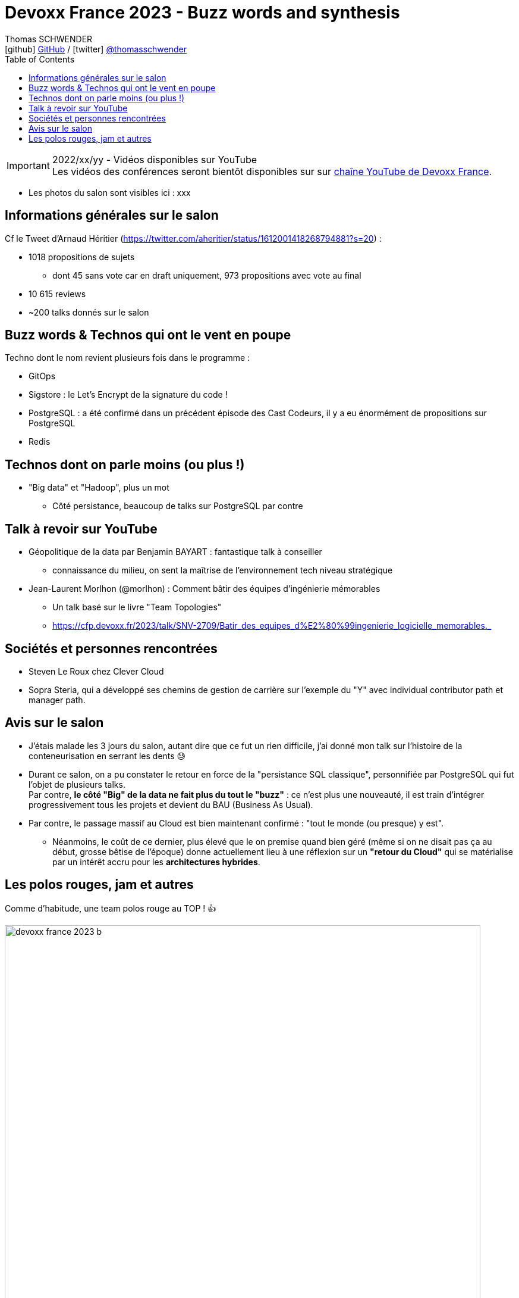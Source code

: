 = Devoxx France 2023 - Buzz words and synthesis
Thomas SCHWENDER <icon:github[] https://github.com/Ardemius/[GitHub] / icon:twitter[role="aqua"] https://twitter.com/thomasschwender[@thomasschwender]>
// Handling GitHub admonition blocks icons
ifndef::env-github[:icons: font]
ifdef::env-github[]
:status:
:outfilesuffix: .adoc
:caution-caption: :fire:
:important-caption: :exclamation:
:note-caption: :paperclip:
:tip-caption: :bulb:
:warning-caption: :warning:
endif::[]
:imagesdir: ./images
:source-highlighter: highlightjs
:highlightjs-languages: asciidoc
// We must enable experimental attribute to display Keyboard, button, and menu macros
:experimental:
// Next 2 ones are to handle line breaks in some particular elements (list, footnotes, etc.)
:lb: pass:[<br> +]
:sb: pass:[<br>]
// check https://github.com/Ardemius/personal-wiki/wiki/AsciiDoctor-tips for tips on table of content in GitHub
:toc: macro
:toclevels: 4
// To number the sections of the table of contents
//:sectnums:
// Add an anchor with hyperlink before the section title
:sectanchors:
// To turn off figure caption labels and numbers
:figure-caption!:
// Same for examples
//:example-caption!:
// To turn off ALL captions
// :caption:

toc::[]

.2022/xx/yy - Vidéos disponibles sur YouTube
IMPORTANT: Les vidéos des conférences seront bientôt disponibles sur sur https://www.youtube.com/channel/UCsVPQfo5RZErDL41LoWvk0A[chaîne YouTube de Devoxx France].

* Les photos du salon sont visibles ici : xxx

== Informations générales sur le salon

Cf le Tweet d'Arnaud Héritier (https://twitter.com/aheritier/status/1612001418268794881?s=20) : 

	* 1018 propositions de sujets
		** dont 45 sans vote car en draft uniquement, 973 propositions avec vote au final
	* 10 615 reviews
	* ~200 talks donnés sur le salon

== Buzz words & Technos qui ont le vent en poupe

Techno dont le nom revient plusieurs fois dans le programme : 

* GitOps
* Sigstore : le Let's Encrypt de la signature du code !
* PostgreSQL : a été confirmé dans un précédent épisode des Cast Codeurs, il y a eu énormément de propositions sur PostgreSQL
* Redis

== Technos dont on parle moins (ou plus !)

* "Big data" et "Hadoop", plus un mot
	** Côté persistance, beaucoup de talks sur PostgreSQL par contre

== Talk à revoir sur YouTube

* Géopolitique de la data par Benjamin BAYART : fantastique talk à conseiller
	** connaissance du milieu, on sent la maîtrise de l'environnement tech niveau stratégique

* Jean-Laurent Morlhon (@morlhon) : Comment bâtir des équipes d’ingénierie mémorables
	** Un talk basé sur le livre "Team Topologies"
	** https://cfp.devoxx.fr/2023/talk/SNV-2709/Batir_des_equipes_d%E2%80%99ingenierie_logicielle_memorables._

== Sociétés et personnes rencontrées

* Steven Le Roux chez Clever Cloud
* Sopra Steria, qui a développé ses chemins de gestion de carrière sur l'exemple du "Y" avec individual contributor path et manager path. 

== Avis sur le salon

* J'étais malade les 3 jours du salon, autant dire que ce fut un rien difficile, j'ai donné mon talk sur l'histoire de la conteneurisation en serrant les dents 😓

* Durant ce salon, on a pu constater le retour en force de la "persistance SQL classique", personnifiée par PostgreSQL qui fut l'objet de plusieurs talks. +
Par contre, *le côté "Big" de la data ne fait plus du tout le "buzz"* : ce n'est plus une nouveauté, il est train d'intégrer progressivement tous les projets et devient du BAU (Business As Usual).
* Par contre, le passage massif au Cloud est bien maintenant confirmé : "tout le monde (ou presque) y est".
	** Néanmoins, le coût de ce dernier, plus élevé que le on premise quand bien géré (même si on ne disait pas ça au début, grosse bêtise de l'époque) donne actuellement lieu à une réflexion sur un *"retour du Cloud"* qui se matérialise par un intérêt accru pour les *architectures hybrides*.

== Les polos rouges, jam et autres

Comme d'habitude, une team polos rouge au TOP ! 👍 

image:devoxx-france-2023_b.jpg[width=800]
image:devoxx-france-2023_c.jpg[width=800]
image:devoxx-france-2023_d.jpg[width=800]

La Jam ouverte du jeudi soir : "The Voxx"

	* Une ambiance de folie
	* Un Quentin qui nous a fait un "pas de boogie woogie" de folie 👍 

image:devoxx-france-2023_e.jpg[width=800]

video::20230413_jam-session.mp4[width=640, height=480]]

Et j'ai ENFIN récupéré un doudou Axolotl !!!!
image:devoxx-france-2023_f.jpg[width=800]


